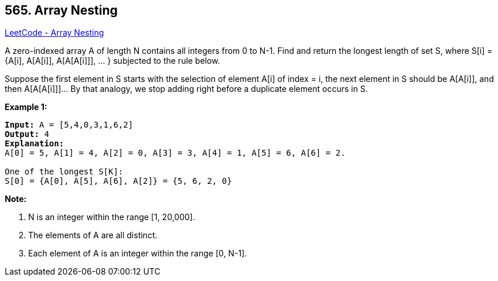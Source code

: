 == 565. Array Nesting

https://leetcode.com/problems/array-nesting/[LeetCode - Array Nesting]

A zero-indexed array A of length N contains all integers from 0 to N-1. Find and return the longest length of set S, where S[i] = {A[i], A[A[i]], A[A[A[i]]], ... } subjected to the rule below.

Suppose the first element in S starts with the selection of element A[i] of index = i, the next element in S should be A[A[i]], and then A[A[A[i]]]&hellip; By that analogy, we stop adding right before a duplicate element occurs in S.

 

*Example 1:*

[subs="verbatim,quotes,macros"]
----
*Input:* A = [5,4,0,3,1,6,2]
*Output:* 4
*Explanation:* 
A[0] = 5, A[1] = 4, A[2] = 0, A[3] = 3, A[4] = 1, A[5] = 6, A[6] = 2.

One of the longest S[K]:
S[0] = {A[0], A[5], A[6], A[2]} = {5, 6, 2, 0}
----

 

*Note:*


. N is an integer within the range [1, 20,000].
. The elements of A are all distinct.
. Each element of A is an integer within the range [0, N-1].


